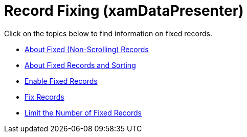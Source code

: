 ﻿////

|metadata|
{
    "name": "xamdatapresenter-fixing-records",
    "controlName": ["xamDataPresenter"],
    "tags": [],
    "guid": "{D772EFEE-B22E-4E9F-B9DC-23AAA337AF3A}",  
    "buildFlags": [],
    "createdOn": "2012-01-30T19:39:53.2119955Z"
}
|metadata|
////

= Record Fixing (xamDataPresenter)

Click on the topics below to find information on fixed records.

* link:xamdatapresenter-about-fixed-non-scrolling-records.html[About Fixed (Non-Scrolling) Records]
* link:xamdatapresenter-about-fixed-records-and-sorting.html[About Fixed Records and Sorting]
* link:xamdatapresenter-enable-fixed-records.html[Enable Fixed Records]
* link:xamdatapresenter-fix-records.html[Fix Records]
* link:xamdatapresenter-limit-the-number-of-fixed-records.html[Limit the Number of Fixed Records]